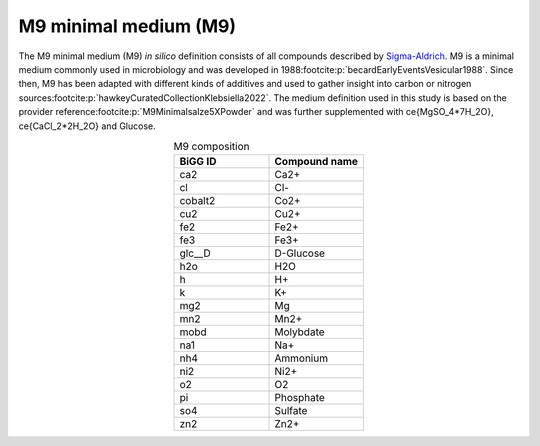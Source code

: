 M9 minimal medium (M9)
^^^^^^^^^^^^^^^^^^^^^^
The M9 minimal medium (M9) *in silico* definition consists of all compounds described by `Sigma-Aldrich <https://www.sigmaaldrich.com/DE/de/product/sigma/m6030>`__.
M9 is a minimal medium commonly used in microbiology and was developed in 1988\ :footcite:p:`becardEarlyEventsVesicular1988`. 
Since then, M9 has been adapted with different kinds of additives and used to gather insight into carbon or nitrogen sources\ :footcite:p:`hawkeyCuratedCollectionKlebsiella2022`. 
The medium definition used in this study is based on the provider reference\ :footcite:p:`M9Minimalsalze5XPowder` and was further supplemented with \ce{MgSO_4*7H_2O}, \ce{CaCl_2*2H_2O} and Glucose.

.. list-table:: M9 composition
   :align: center
   :widths: 25 25
   :header-rows: 1

   * - BiGG ID
     - Compound name
   * - ca2
     - Ca2+
   * - cl
     - Cl-
   * - cobalt2
     - Co2+
   * - cu2
     - Cu2+
   * - fe2
     - Fe2+
   * - fe3
     - Fe3+
   * - glc__D
     - D-Glucose
   * - h2o
     - H2O
   * - h
     - H+
   * - k
     - K+
   * - mg2
     - Mg
   * - mn2
     - Mn2+
   * - mobd
     - Molybdate
   * - na1
     - Na+
   * - nh4
     - Ammonium
   * - ni2
     - Ni2+
   * - o2
     - O2
   * - pi
     - Phosphate
   * - so4
     - Sulfate
   * - zn2
     - Zn2+
     
.. footbibliography::